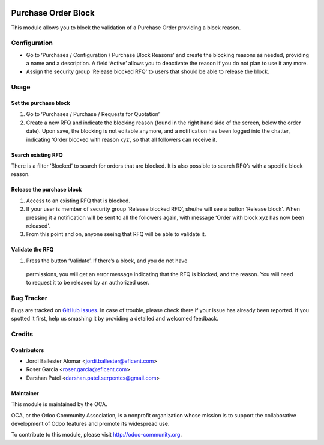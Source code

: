 .. image:: https://img.shields.io/badge/licence-LGPL--3-blue.svg
    :alt: License LGPL-3

====================
Purchase Order Block
====================

This module allows you to block the validation of a Purchase Order providing a
block reason.


Configuration
=============

* Go to ‘Purchases / Configuration / Purchase Block Reasons’ and create the
  blocking reasons as needed, providing a name and a description. A field
  ‘Active’ allows you to deactivate the reason if you do not plan to use it
  any more.
* Assign the security group 'Release blocked RFQ' to users that should be able
  to release the block.


Usage
=====

Set the purchase block
----------------------

#. Go to ‘Purchases / Purchase / Requests for Quotation’
#. Create a new RFQ and indicate the blocking reason (found in the right hand
   side of the screen, below the order date). Upon save, the blocking is not
   editable anymore, and a notification has been logged into the chatter,
   indicating ‘Order blocked with reason xyz’, so that all followers can receive
   it.

Search existing RFQ
-------------------

There is a filter ‘Blocked’ to search for orders that are blocked.
It is also possible to search RFQ’s with a specific block reason.

Release the purchase block
--------------------------

#. Access to an existing RFQ that is blocked.
#. If your user is member of security group ‘Release blocked RFQ’, she/he will
   see a button ‘Release block’. When pressing it a notification will be sent
   to all the followers again, with message ‘Order with block xyz has now been
   released’.
#. From this point and on, anyone seeing that RFQ will be able to validate it.

Validate the RFQ
----------------

#. Press the button ‘Validate’. If there’s a block, and you do not have
  permissions, you will get an error message indicating that the RFQ is
  blocked, and the reason. You will need to request it to be released by an
  authorized user.


.. image:: https://odoo-community.org/website/image/ir.attachment/5784_f2813bd/datas
   :alt: Try me on Runbot
   :target: https://runbot.odoo-community.org/runbot/142/10.0

Bug Tracker
===========

Bugs are tracked on `GitHub Issues
<https://github.com/OCA/purchase-workflow/issues>`_. In case of trouble, please
check there if your issue has already been reported. If you spotted it first,
help us smashing it by providing a detailed and welcomed feedback.


Credits
=======

Contributors
------------

* Jordi Ballester Alomar <jordi.ballester@eficent.com>
* Roser Garcia <roser.garcia@eficent.com>
* Darshan Patel <darshan.patel.serpentcs@gmail.com>


Maintainer
----------

.. image:: http://odoo-community.org/logo.png
   :alt: Odoo Community Association
   :target: https://odoo-community.org

This module is maintained by the OCA.

OCA, or the Odoo Community Association, is a nonprofit organization whose
mission is to support the collaborative development of Odoo features and
promote its widespread use.

To contribute to this module, please visit http://odoo-community.org.

